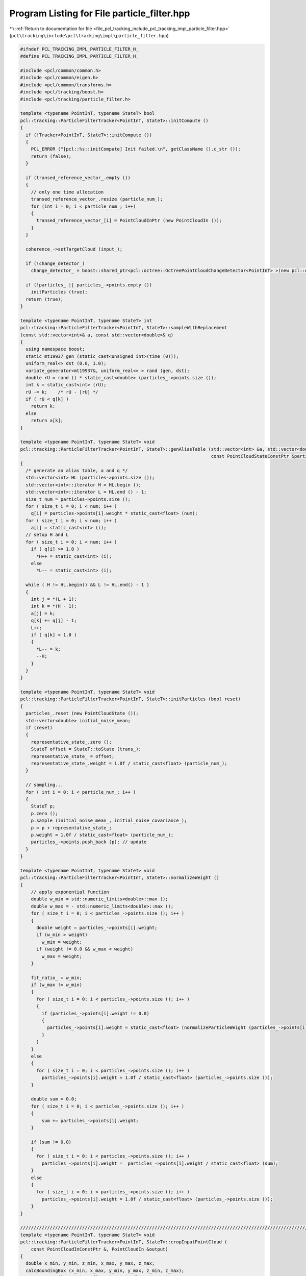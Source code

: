 
.. _program_listing_file_pcl_tracking_include_pcl_tracking_impl_particle_filter.hpp:

Program Listing for File particle_filter.hpp
============================================

|exhale_lsh| :ref:`Return to documentation for file <file_pcl_tracking_include_pcl_tracking_impl_particle_filter.hpp>` (``pcl\tracking\include\pcl\tracking\impl\particle_filter.hpp``)

.. |exhale_lsh| unicode:: U+021B0 .. UPWARDS ARROW WITH TIP LEFTWARDS

.. code-block:: cpp

   #ifndef PCL_TRACKING_IMPL_PARTICLE_FILTER_H_
   #define PCL_TRACKING_IMPL_PARTICLE_FILTER_H_
   
   #include <pcl/common/common.h>
   #include <pcl/common/eigen.h>
   #include <pcl/common/transforms.h>
   #include <pcl/tracking/boost.h>
   #include <pcl/tracking/particle_filter.h>
   
   template <typename PointInT, typename StateT> bool
   pcl::tracking::ParticleFilterTracker<PointInT, StateT>::initCompute ()
   {
     if (!Tracker<PointInT, StateT>::initCompute ())
     {
       PCL_ERROR ("[pcl::%s::initCompute] Init failed.\n", getClassName ().c_str ());
       return (false);
     }
   
     if (transed_reference_vector_.empty ())
     {
       // only one time allocation
       transed_reference_vector_.resize (particle_num_);
       for (int i = 0; i < particle_num_; i++)
       {
         transed_reference_vector_[i] = PointCloudInPtr (new PointCloudIn ());
       }
     }
   
     coherence_->setTargetCloud (input_);
   
     if (!change_detector_)
       change_detector_ = boost::shared_ptr<pcl::octree::OctreePointCloudChangeDetector<PointInT> >(new pcl::octree::OctreePointCloudChangeDetector<PointInT> (change_detector_resolution_));
     
     if (!particles_ || particles_->points.empty ())
       initParticles (true);
     return (true);
   }
   
   template <typename PointInT, typename StateT> int
   pcl::tracking::ParticleFilterTracker<PointInT, StateT>::sampleWithReplacement
   (const std::vector<int>& a, const std::vector<double>& q)
   {
     using namespace boost;
     static mt19937 gen (static_cast<unsigned int>(time (0)));
     uniform_real<> dst (0.0, 1.0);
     variate_generator<mt19937&, uniform_real<> > rand (gen, dst);
     double rU = rand () * static_cast<double> (particles_->points.size ());
     int k = static_cast<int> (rU);
     rU -= k;    /* rU - [rU] */
     if ( rU < q[k] )
       return k;
     else
       return a[k];
   }
   
   template <typename PointInT, typename StateT> void
   pcl::tracking::ParticleFilterTracker<PointInT, StateT>::genAliasTable (std::vector<int> &a, std::vector<double> &q,
                                                                          const PointCloudStateConstPtr &particles)
   {
     /* generate an alias table, a and q */
     std::vector<int> HL (particles->points.size ());
     std::vector<int>::iterator H = HL.begin ();
     std::vector<int>::iterator L = HL.end () - 1;
     size_t num = particles->points.size ();
     for ( size_t i = 0; i < num; i++ )
       q[i] = particles->points[i].weight * static_cast<float> (num);
     for ( size_t i = 0; i < num; i++ )
       a[i] = static_cast<int> (i);
     // setup H and L
     for ( size_t i = 0; i < num; i++ )
       if ( q[i] >= 1.0 )
         *H++ = static_cast<int> (i);
       else
         *L-- = static_cast<int> (i);
               
     while ( H != HL.begin() && L != HL.end() - 1 )
     {
       int j = *(L + 1);
       int k = *(H - 1);
       a[j] = k;
       q[k] += q[j] - 1;
       L++;
       if ( q[k] < 1.0 )
       {
         *L-- = k;
         --H;
       }
     }
   }
   
   template <typename PointInT, typename StateT> void
   pcl::tracking::ParticleFilterTracker<PointInT, StateT>::initParticles (bool reset)
   {
     particles_.reset (new PointCloudState ());
     std::vector<double> initial_noise_mean;
     if (reset)
     {
       representative_state_.zero ();
       StateT offset = StateT::toState (trans_);
       representative_state_ = offset;
       representative_state_.weight = 1.0f / static_cast<float> (particle_num_);
     }
   
     // sampling...
     for ( int i = 0; i < particle_num_; i++ )
     {
       StateT p;
       p.zero ();
       p.sample (initial_noise_mean_, initial_noise_covariance_);
       p = p + representative_state_;
       p.weight = 1.0f / static_cast<float> (particle_num_);
       particles_->points.push_back (p); // update
     }
   }
   
   template <typename PointInT, typename StateT> void
   pcl::tracking::ParticleFilterTracker<PointInT, StateT>::normalizeWeight ()
   {
       // apply exponential function
       double w_min = std::numeric_limits<double>::max ();
       double w_max = - std::numeric_limits<double>::max ();
       for ( size_t i = 0; i < particles_->points.size (); i++ )
       {
         double weight = particles_->points[i].weight;
         if (w_min > weight)
           w_min = weight;
         if (weight != 0.0 && w_max < weight)
           w_max = weight;
       }
       
       fit_ratio_ = w_min;
       if (w_max != w_min)
       {
         for ( size_t i = 0; i < particles_->points.size (); i++ )
         {
           if (particles_->points[i].weight != 0.0)
           {
             particles_->points[i].weight = static_cast<float> (normalizeParticleWeight (particles_->points[i].weight, w_min, w_max));
           }
         }
       }
       else
       {
         for ( size_t i = 0; i < particles_->points.size (); i++ )
           particles_->points[i].weight = 1.0f / static_cast<float> (particles_->points.size ());
       }
       
       double sum = 0.0;
       for ( size_t i = 0; i < particles_->points.size (); i++ )
       {
           sum += particles_->points[i].weight;
       }
       
       if (sum != 0.0)
       {
         for ( size_t i = 0; i < particles_->points.size (); i++ )
           particles_->points[i].weight =  particles_->points[i].weight / static_cast<float> (sum);
       }
       else
       {
         for ( size_t i = 0; i < particles_->points.size (); i++ )
           particles_->points[i].weight = 1.0f / static_cast<float> (particles_->points.size ());
       }
   }
   
   //////////////////////////////////////////////////////////////////////////////////////////////////////////////////////
   template <typename PointInT, typename StateT> void
   pcl::tracking::ParticleFilterTracker<PointInT, StateT>::cropInputPointCloud (
       const PointCloudInConstPtr &, PointCloudIn &output)
   {
     double x_min, y_min, z_min, x_max, y_max, z_max;
     calcBoundingBox (x_min, x_max, y_min, y_max, z_min, z_max);
     pass_x_.setFilterLimits (float (x_min), float (x_max));
     pass_y_.setFilterLimits (float (y_min), float (y_max));
     pass_z_.setFilterLimits (float (z_min), float (z_max));
     
     // x
     PointCloudInPtr xcloud (new PointCloudIn);
     pass_x_.setInputCloud (input_);
     pass_x_.filter (*xcloud);
     // y
     PointCloudInPtr ycloud (new PointCloudIn);
     pass_y_.setInputCloud (xcloud);
     pass_y_.filter (*ycloud);
     // z
     pass_z_.setInputCloud (ycloud);
     pass_z_.filter (output);
   }
   
   //////////////////////////////////////////////////////////////////////////////////////////////////////////////////////
   template <typename PointInT, typename StateT> void
   pcl::tracking::ParticleFilterTracker<PointInT, StateT>::calcBoundingBox (
       double &x_min, double &x_max, double &y_min, double &y_max, double &z_min, double &z_max)
   {
     x_min = y_min = z_min = std::numeric_limits<double>::max ();
     x_max = y_max = z_max = - std::numeric_limits<double>::max ();
     
     for (size_t i = 0; i < transed_reference_vector_.size (); i++)
     {
       PointCloudInPtr target = transed_reference_vector_[i];
       PointInT Pmin, Pmax;
       pcl::getMinMax3D (*target, Pmin, Pmax);
       if (x_min > Pmin.x)
         x_min = Pmin.x;
       if (x_max < Pmax.x)
         x_max = Pmax.x;
       if (y_min > Pmin.y)
         y_min = Pmin.y;
       if (y_max < Pmax.y)
         y_max = Pmax.y;
       if (z_min > Pmin.z)
         z_min = Pmin.z;
       if (z_max < Pmax.z)
         z_max = Pmax.z;
     }
   }
   
   template <typename PointInT, typename StateT> bool
   pcl::tracking::ParticleFilterTracker<PointInT, StateT>::testChangeDetection
   (const PointCloudInConstPtr &input)
   {
     change_detector_->setInputCloud (input);
     change_detector_->addPointsFromInputCloud ();
     std::vector<int> newPointIdxVector;
     change_detector_->getPointIndicesFromNewVoxels (newPointIdxVector, change_detector_filter_);
     change_detector_->switchBuffers ();
     return newPointIdxVector.size () > 0;
   }
   
   template <typename PointInT, typename StateT> void
   pcl::tracking::ParticleFilterTracker<PointInT, StateT>::weight ()
   {
     if (!use_normal_)
     {
       for (size_t i = 0; i < particles_->points.size (); i++)
       {
         computeTransformedPointCloudWithoutNormal (particles_->points[i], *transed_reference_vector_[i]);
       }
       
       PointCloudInPtr coherence_input (new PointCloudIn);
       cropInputPointCloud (input_, *coherence_input);
       
       coherence_->setTargetCloud (coherence_input);
       coherence_->initCompute ();
       for (size_t i = 0; i < particles_->points.size (); i++)
       {
         IndicesPtr indices;
         coherence_->compute (transed_reference_vector_[i], indices, particles_->points[i].weight);
       }
     }
     else
     {
       for (size_t i = 0; i < particles_->points.size (); i++)
       {
         IndicesPtr indices (new std::vector<int>);
         computeTransformedPointCloudWithNormal (particles_->points[i], *indices, *transed_reference_vector_[i]);
       }
       
       PointCloudInPtr coherence_input (new PointCloudIn);
       cropInputPointCloud (input_, *coherence_input);
       
       coherence_->setTargetCloud (coherence_input);
       coherence_->initCompute ();
       for (size_t i = 0; i < particles_->points.size (); i++)
       {
         IndicesPtr indices (new std::vector<int>);
         coherence_->compute (transed_reference_vector_[i], indices, particles_->points[i].weight);
       }
     }
     
     normalizeWeight ();
   }
   
   template <typename PointInT, typename StateT> void
   pcl::tracking::ParticleFilterTracker<PointInT, StateT>::computeTransformedPointCloud
   (const StateT& hypothesis, std::vector<int>& indices, PointCloudIn &cloud)
   {
     if (use_normal_)
       computeTransformedPointCloudWithNormal (hypothesis, indices, cloud);
     else
       computeTransformedPointCloudWithoutNormal (hypothesis, cloud);
   }
   
   template <typename PointInT, typename StateT> void
   pcl::tracking::ParticleFilterTracker<PointInT, StateT>::computeTransformedPointCloudWithoutNormal
   (const StateT& hypothesis, PointCloudIn &cloud)
   {
     const Eigen::Affine3f trans = toEigenMatrix (hypothesis);
     // destructively assigns to cloud
     pcl::transformPointCloud<PointInT> (*ref_, cloud, trans);
   }
   
   //////////////////////////////////////////////////////////////////////////////////////////////////////////////////////
   template <typename PointInT, typename StateT> void
   pcl::tracking::ParticleFilterTracker<PointInT, StateT>::computeTransformedPointCloudWithNormal (
   #ifdef PCL_TRACKING_NORMAL_SUPPORTED
       const StateT& hypothesis, std::vector<int>& indices, PointCloudIn &cloud)
   #else
       const StateT&, std::vector<int>&, PointCloudIn &)
   #endif
   {
   #ifdef PCL_TRACKING_NORMAL_SUPPORTED
     const Eigen::Affine3f trans = toEigenMatrix (hypothesis);
     // destructively assigns to cloud
     pcl::transformPointCloudWithNormals<PointInT> (*ref_, cloud, trans);
     for ( size_t i = 0; i < cloud.points.size (); i++ )
     {
       PointInT input_point = cloud.points[i];
   
       if (!pcl_isfinite(input_point.x) || !pcl_isfinite(input_point.y) || !pcl_isfinite(input_point.z))
         continue;
       // take occlusion into account
       Eigen::Vector4f p = input_point.getVector4fMap ();
       Eigen::Vector4f n = input_point.getNormalVector4fMap ();
       double theta = pcl::getAngle3D (p, n);
       if ( theta > occlusion_angle_thr_ )
         indices.push_back (i);
     }
   #else
     PCL_WARN ("[pcl::%s::computeTransformedPointCloudWithoutNormal] use_normal_ == true is not supported in this Point Type.",
               getClassName ().c_str ());
   #endif
   }
   
   template <typename PointInT, typename StateT> void
   pcl::tracking::ParticleFilterTracker<PointInT, StateT>::resample ()
   {
     resampleWithReplacement ();
   }
   
   template <typename PointInT, typename StateT> void
   pcl::tracking::ParticleFilterTracker<PointInT, StateT>::resampleWithReplacement ()
   {
     std::vector<int> a (particles_->points.size ());
     std::vector<double> q (particles_->points.size ());
     genAliasTable (a, q, particles_);
     
     const std::vector<double> zero_mean (StateT::stateDimension (), 0.0);
     // memoize the original list of particles
     PointCloudStatePtr origparticles = particles_;
     particles_->points.clear ();
     // the first particle, it is a just copy of the maximum result
     StateT p = representative_state_;
     particles_->points.push_back (p);
     
     // with motion
     int motion_num = static_cast<int> (particles_->points.size ()) * static_cast<int> (motion_ratio_);
     for ( int i = 1; i < motion_num; i++ )
     {
       int target_particle_index = sampleWithReplacement (a, q);
       StateT p = origparticles->points[target_particle_index];
       // add noise using gaussian
       p.sample (zero_mean, step_noise_covariance_);
       p = p + motion_;
       particles_->points.push_back (p);
     }
     
     // no motion
     for ( int i = motion_num; i < particle_num_; i++ )
     {
       int target_particle_index = sampleWithReplacement (a, q);
       StateT p = origparticles->points[target_particle_index];
       // add noise using gaussian
       p.sample (zero_mean, step_noise_covariance_);
       particles_->points.push_back (p);
     }
   }
   
   template <typename PointInT, typename StateT> void
   pcl::tracking::ParticleFilterTracker<PointInT, StateT>::update ()
   {
     
     StateT orig_representative = representative_state_;
     representative_state_.zero ();
     representative_state_.weight = 0.0;
     for ( size_t i = 0; i < particles_->points.size (); i++)
     {
       StateT p = particles_->points[i];
       representative_state_ = representative_state_ + p * p.weight;
     }
     representative_state_.weight = 1.0f / static_cast<float> (particles_->points.size ());
     motion_ = representative_state_ - orig_representative;
   }
   
   template <typename PointInT, typename StateT> void
   pcl::tracking::ParticleFilterTracker<PointInT, StateT>::computeTracking ()
   {
     
     for (int i = 0; i < iteration_num_; i++)
     {
       if (changed_)
       {
         resample ();
       }
       
       weight (); // likelihood is called in it
       
       if (changed_)
       {
         update ();
       }
     }
     
     // if ( getResult ().weight < resample_likelihood_thr_ )
     // {
     //   PCL_WARN ("too small likelihood, re-initializing...\n");
     //   initParticles (false);
     // }
   }
   
   #define PCL_INSTANTIATE_ParticleFilterTracker(T,ST) template class PCL_EXPORTS pcl::tracking::ParticleFilterTracker<T,ST>;
   
   #endif 
